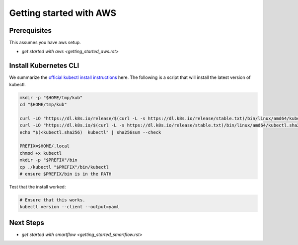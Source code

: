 ************************
Getting started with AWS
************************


Prerequisites
-------------

This assumes you have aws setup.

* `get started with aws <getting_started_aws.rst>`

Install Kubernetes CLI
----------------------

We summarize the `official kubectl install instructions <https://kubernetes.io/docs/tasks/tools/#kubectl>`_ here.
The following is a script that will install the latest version of kubectl.

.. code:: bash

    mkdir -p "$HOME/tmp/kub"
    cd "$HOME/tmp/kub"

    curl -LO "https://dl.k8s.io/release/$(curl -L -s https://dl.k8s.io/release/stable.txt)/bin/linux/amd64/kubectl"
    curl -LO "https://dl.k8s.io/$(curl -L -s https://dl.k8s.io/release/stable.txt)/bin/linux/amd64/kubectl.sha256"
    echo "$(<kubectl.sha256)  kubectl" | sha256sum --check

    PREFIX=$HOME/.local
    chmod +x kubectl
    mkdir -p "$PREFIX"/bin
    cp ./kubectl "$PREFIX"/bin/kubectl
    # ensure $PREFIX/bin is in the PATH


Test that the install worked:

.. code:: bash

    # Ensure that this works.
    kubectl version --client --output=yaml



Next Steps
----------

* `get started with smartflow <getting_started_smartflow.rst>`
